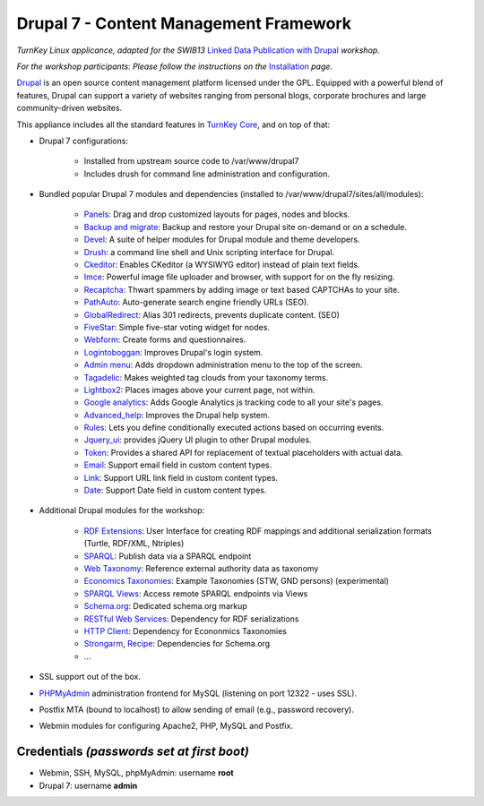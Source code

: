Drupal 7 - Content Management Framework
=======================================

*TurnKey Linux applicance, adapted for the SWIB13* `Linked Data Publication with Drupal`_ *workshop.*

*For the workshop participants: Please follow the instructions on the* Installation_ *page.*

`Drupal`_ is an open source content management platform licensed under
the GPL. Equipped with a powerful blend of features, Drupal can support
a variety of websites ranging from personal blogs, corporate brochures
and large community-driven websites.

This appliance includes all the standard features in `TurnKey Core`_,
and on top of that:

- Drupal 7 configurations:
   
   - Installed from upstream source code to /var/www/drupal7
   - Includes drush for command line administration and configuration.

- Bundled popular Drupal 7 modules and dependencies (installed to
  /var/www/drupal7/sites/all/modules):
   
   - `Panels`_: Drag and drop customized layouts for pages, nodes and
     blocks.
   - `Backup and migrate`_: Backup and restore your Drupal site
     on-demand or on a schedule.
   - `Devel`_: A suite of helper modules for Drupal module and theme
     developers.
   - `Drush`_: a command line shell and Unix scripting interface for
     Drupal.
   - `Ckeditor`_: Enables CKeditor (a WYSIWYG editor) instead of plain
     text fields.
   - `Imce`_: Powerful image file uploader and browser, with support for
     on the fly resizing.
   - `Recaptcha`_: Thwart spammers by adding image or text based
     CAPTCHAs to your site.
   - `PathAuto`_: Auto-generate search engine friendly URLs (SEO).
   - `GlobalRedirect`_: Alias 301 redirects, prevents duplicate content.
     (SEO)
   - `FiveStar`_: Simple five-star voting widget for nodes.
   - `Webform`_: Create forms and questionnaires.
   - `Logintoboggan`_: Improves Drupal's login system.
   - `Admin menu`_: Adds dropdown administration menu to the top of the
     screen.
   - `Tagadelic`_: Makes weighted tag clouds from your taxonomy terms.
   - `Lightbox2`_: Places images above your current page, not within.
   - `Google analytics`_: Adds Google Analytics js tracking code to all
     your site's pages.
   - `Advanced\_help`_: Improves the Drupal help system.
   - `Rules`_: Lets you define conditionally executed actions based on
     occurring events.
   - `Jquery\_ui`_: provides jQuery UI plugin to other Drupal modules.
   - `Token`_: Provides a shared API for replacement of textual
     placeholders with actual data.
   - `Email`_: Support email field in custom content types.
   - `Link`_: Support URL link field in custom content types.
   - `Date`_: Support Date field in custom content types.

- Additional Drupal modules for the workshop:

   - `RDF Extensions`_: User Interface for creating RDF mappings and 
     additional serialization formats (Turtle, RDF/XML, Ntriples)
   - `SPARQL`_: Publish data via a SPARQL endpoint
   - `Web Taxonomy`_: Reference external authority data as taxonomy
   - `Economics Taxonomies`_: Example Taxonomies (STW, GND persons) (experimental)
   - `SPARQL Views`_: Access remote SPARQL endpoints via Views
   - `Schema.org`_: Dedicated schema.org markup
   - `RESTful Web Services`_: Dependency for RDF serializations
   - `HTTP Client`_: Dependency for Econonmics Taxonomies
   - `Strongarm`_, `Recipe`_: Dependencies for Schema.org
   - ...

- SSL support out of the box.
- `PHPMyAdmin`_ administration frontend for MySQL (listening on port
  12322 - uses SSL).
- Postfix MTA (bound to localhost) to allow sending of email (e.g.,
  password recovery).
- Webmin modules for configuring Apache2, PHP, MySQL and Postfix.

Credentials *(passwords set at first boot)*
-------------------------------------------

-  Webmin, SSH, MySQL, phpMyAdmin: username **root**
-  Drupal 7: username **admin**

.. _Installation: https://github.com/jneubert/tkldev-drupal7-lod-swib13/wiki/Installation 
.. _Drupal: http://drupal.org
.. _TurnKey Core: http://www.turnkeylinux.org/core
.. _Panels: http://drupal.org/project/panels
.. _Backup and migrate: http://drupal.org/project/backup_migrate
.. _Devel: http://drupal.org/project/devel
.. _Drush: http://drupal.org/project/drush
.. _Ckeditor: http://drupal.org/project/ckeditor
.. _Imce: http://drupal.org/project/imce
.. _Recaptcha: http://drupal.org/project/recaptcha
.. _PathAuto: http://drupal.org/project/pathauto
.. _GlobalRedirect: http://drupal.org/project/globalredirect
.. _FiveStar: http://drupal.org/project/fivestar
.. _Webform: http://drupal.org/project/webform
.. _Logintoboggan: http://drupal.org/project/logintoboggan
.. _Admin menu: http://drupal.org/project/admin_menu
.. _Tagadelic: http://drupal.org/project/tagadelic
.. _Lightbox2: http://drupal.org/project/lightbox2
.. _Google analytics: http://drupal.org/project/google_analytics
.. _Advanced\_help: http://drupal.org/project/advanced_help
.. _Rules: http://drupal.org/project/rules
.. _Jquery\_ui: http://drupal.org/project/jquery_ui
.. _Token: http://drupal.org/project/token
.. _Email: http://drupal.org/project/email
.. _Link: http://drupal.org/project/link
.. _Date: http://drupal.org/project/date
.. _PHPMyAdmin: http://www.phpmyadmin.net
.. _Linked Data Publication with Drupal: http://swib.org/swib13/programme.php#abs112
.. _RDF Extensions: https://drupal.org/project/rdfx
.. _RESTful Web Services: https://drupal.org/project/restws
.. _SPARQL: https://drupal.org/project/sparql
.. _SPARQL Views: https://drupal.org/project/sparql_views
.. _Web Taxonomy: https://drupal.org/project/web_taxonomy
.. _Economics Taxonomies: https://drupal.org/sandbox/jneubert/1447918
.. _Schema.org: https://drupal.org/project/schemaorg
.. _HTTP Client: https://drupal.org/project/http_client
.. _Strongarm: https://drupal.org/project/strongarm
.. _Recipe: https://drupal.org/project/recipe


